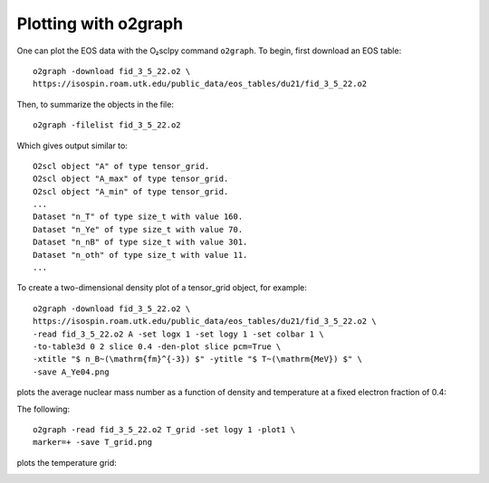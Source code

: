 Plotting with o2graph
=====================

One can plot the EOS data with the O₂sclpy command ``o2graph``.
To begin, first download an EOS table::

  o2graph -download fid_3_5_22.o2 \
  https://isospin.roam.utk.edu/public_data/eos_tables/du21/fid_3_5_22.o2

Then, to summarize the objects in the file::

  o2graph -filelist fid_3_5_22.o2

Which gives output similar to::

  O2scl object "A" of type tensor_grid.
  O2scl object "A_max" of type tensor_grid.
  O2scl object "A_min" of type tensor_grid.
  ...
  Dataset "n_T" of type size_t with value 160.
  Dataset "n_Ye" of type size_t with value 70.
  Dataset "n_nB" of type size_t with value 301.
  Dataset "n_oth" of type size_t with value 11.
  ...

To create a two-dimensional density plot of a tensor_grid object,
for example::

  o2graph -download fid_3_5_22.o2 \
  https://isospin.roam.utk.edu/public_data/eos_tables/du21/fid_3_5_22.o2 \
  -read fid_3_5_22.o2 A -set logx 1 -set logy 1 -set colbar 1 \
  -to-table3d 0 2 slice 0.4 -den-plot slice pcm=True \
  -xtitle "$ n_B~(\mathrm{fm}^{-3}) $" -ytitle "$ T~(\mathrm{MeV}) $" \
  -save A_Ye04.png

plots the average nuclear mass number as a function of density and
temperature at a fixed electron fraction of 0.4:

.. image:: static/A_Ye04.png
   :width: 60%     
   :alt: alt text

The following::

   o2graph -read fid_3_5_22.o2 T_grid -set logy 1 -plot1 \
   marker=+ -save T_grid.png
   
plots the temperature grid:

.. image:: static/T_grid.png
   :width: 60%     
   :alt: alt text

         
